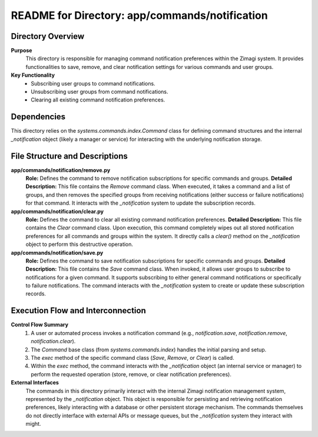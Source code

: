 =====================================================
README for Directory: app/commands/notification
=====================================================

Directory Overview
------------------

**Purpose**
   This directory is responsible for managing command notification preferences within the Zimagi system. It provides functionalities to save, remove, and clear notification settings for various commands and user groups.

**Key Functionality**
   *   Subscribing user groups to command notifications.
   *   Unsubscribing user groups from command notifications.
   *   Clearing all existing command notification preferences.

Dependencies
-------------------------

This directory relies on the `systems.commands.index.Command` class for defining command structures and the internal `_notification` object (likely a manager or service) for interacting with the underlying notification storage.

File Structure and Descriptions
-------------------------------

**app/commands/notification/remove.py**
     **Role:** Defines the command to remove notification subscriptions for specific commands and groups.
     **Detailed Description:** This file contains the `Remove` command class. When executed, it takes a command and a list of groups, and then removes the specified groups from receiving notifications (either success or failure notifications) for that command. It interacts with the `_notification` system to update the subscription records.

**app/commands/notification/clear.py**
     **Role:** Defines the command to clear all existing command notification preferences.
     **Detailed Description:** This file contains the `Clear` command class. Upon execution, this command completely wipes out all stored notification preferences for all commands and groups within the system. It directly calls a `clear()` method on the `_notification` object to perform this destructive operation.

**app/commands/notification/save.py**
     **Role:** Defines the command to save notification subscriptions for specific commands and groups.
     **Detailed Description:** This file contains the `Save` command class. When invoked, it allows user groups to subscribe to notifications for a given command. It supports subscribing to either general command notifications or specifically to failure notifications. The command interacts with the `_notification` system to create or update these subscription records.

Execution Flow and Interconnection
----------------------------------

**Control Flow Summary**
   1.  A user or automated process invokes a notification command (e.g., `notification.save`, `notification.remove`, `notification.clear`).
   2.  The `Command` base class (from `systems.commands.index`) handles the initial parsing and setup.
   3.  The `exec` method of the specific command class (`Save`, `Remove`, or `Clear`) is called.
   4.  Within the `exec` method, the command interacts with the `_notification` object (an internal service or manager) to perform the requested operation (store, remove, or clear notification preferences).

**External Interfaces**
   The commands in this directory primarily interact with the internal Zimagi notification management system, represented by the `_notification` object. This object is responsible for persisting and retrieving notification preferences, likely interacting with a database or other persistent storage mechanism. The commands themselves do not directly interface with external APIs or message queues, but the `_notification` system they interact with might.
